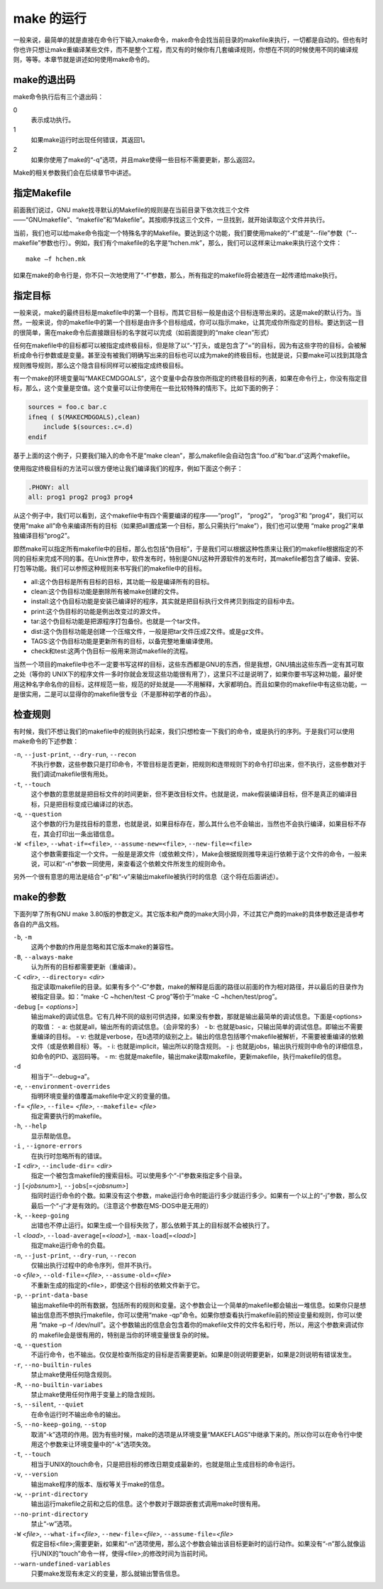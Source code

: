 make 的运行
===========

一般来说，最简单的就是直接在命令行下输入make命令，make命令会找当前目录的makefile来执行，一切都是自动的。但也有时你也许只想让make重编译某些文件，而不是整个工程，而又有的时候你有几套编译规则，你想在不同的时候使用不同的编译规则，等等。本章节就是讲述如何使用make命令的。

make的退出码
------------

make命令执行后有三个退出码：

0 
 表示成功执行。

1 
 如果make运行时出现任何错误，其返回1。

2
 如果你使用了make的“-q”选项，并且make使得一些目标不需要更新，那么返回2。

Make的相关参数我们会在后续章节中讲述。


指定Makefile
------------

前面我们说过，GNU make找寻默认的Makefile的规则是在当前目录下依次找三个文件——“GNUmakefile”、“makefile”和“Makefile”。其按顺序找这三个文件，一旦找到，就开始读取这个文件并执行。

当前，我们也可以给make命令指定一个特殊名字的Makefile。要达到这个功能，我们要使用make的“-f”或是“--file”参数（“--makefile”参数也行）。例如，我们有个makefile的名字是“hchen.mk”，那么，我们可以这样来让make来执行这个文件：

::

    make –f hchen.mk

如果在make的命令行是，你不只一次地使用了“-f”参数，那么，所有指定的makefile将会被连在一起传递给make执行。

指定目标
--------

一般来说，make的最终目标是makefile中的第一个目标，而其它目标一般是由这个目标连带出来的。这是make的默认行为。当然，一般来说，你的makefile中的第一个目标是由许多个目标组成，你可以指示make，让其完成你所指定的目标。要达到这一目的很简单，需在make命令后直接跟目标的名字就可以完成（如前面提到的“make clean”形式）

任何在makefile中的目标都可以被指定成终极目标，但是除了以“-”打头，或是包含了“=”的目标，因为有这些字符的目标，会被解析成命令行参数或是变量。甚至没有被我们明确写出来的目标也可以成为make的终极目标，也就是说，只要make可以找到其隐含规则推导规则，那么这个隐含目标同样可以被指定成终极目标。

有一个make的环境变量叫“MAKECMDGOALS”，这个变量中会存放你所指定的终极目标的列表，如果在命令行上，你没有指定目标，那么，这个变量是空值。这个变量可以让你使用在一些比较特殊的情形下。比如下面的例子：

.. code-block:: makefile

    sources = foo.c bar.c
    ifneq ( $(MAKECMDGOALS),clean)
        include $(sources:.c=.d)
    endif

基于上面的这个例子，只要我们输入的命令不是“make clean”，那么makefile会自动包含“foo.d”和“bar.d”这两个makefile。

使用指定终极目标的方法可以很方便地让我们编译我们的程序，例如下面这个例子：

.. code-block:: makefile

    .PHONY: all
    all: prog1 prog2 prog3 prog4

从这个例子中，我们可以看到，这个makefile中有四个需要编译的程序——“prog1”， “prog2”， “prog3”和  “prog4”，我们可以使用“make all”命令来编译所有的目标（如果把all置成第一个目标，那么只需执行“make”），我们也可以使用 “make prog2”来单独编译目标“prog2”。

即然make可以指定所有makefile中的目标，那么也包括“伪目标”，于是我们可以根据这种性质来让我们的makefile根据指定的不同的目标来完成不同的事。在Unix世界中，软件发布时，特别是GNU这种开源软件的发布时，其makefile都包含了编译、安装、打包等功能。我们可以参照这种规则来书写我们的makefile中的目标。

- all:这个伪目标是所有目标的目标，其功能一般是编译所有的目标。
- clean:这个伪目标功能是删除所有被make创建的文件。
- install:这个伪目标功能是安装已编译好的程序，其实就是把目标执行文件拷贝到指定的目标中去。
- print:这个伪目标的功能是例出改变过的源文件。
- tar:这个伪目标功能是把源程序打包备份。也就是一个tar文件。
- dist:这个伪目标功能是创建一个压缩文件，一般是把tar文件压成Z文件。或是gz文件。
- TAGS:这个伪目标功能是更新所有的目标，以备完整地重编译使用。
- check和test:这两个伪目标一般用来测试makefile的流程。

当然一个项目的makefile中也不一定要书写这样的目标，这些东西都是GNU的东西，但是我想，GNU搞出这些东西一定有其可取之处（等你的 UNIX下的程序文件一多时你就会发现这些功能很有用了），这里只不过是说明了，如果你要书写这种功能，最好使用这种名字命名你的目标，这样规范一些，规范的好处就是——不用解释，大家都明白。而且如果你的makefile中有这些功能，一是很实用，二是可以显得你的makefile很专业（不是那种初学者的作品）。

检查规则
--------

有时候，我们不想让我们的makefile中的规则执行起来，我们只想检查一下我们的命令，或是执行的序列。于是我们可以使用make命令的下述参数：

``-n``, ``--just-print``, ``--dry-run``, ``--recon``
    不执行参数，这些参数只是打印命令，不管目标是否更新，把规则和连带规则下的命令打印出来，但不执行，这些参数对于我们调试makefile很有用处。

``-t``, ``--touch``
    这个参数的意思就是把目标文件的时间更新，但不更改目标文件。也就是说，make假装编译目标，但不是真正的编译目标，只是把目标变成已编译过的状态。

``-q``, ``--question``
    这个参数的行为是找目标的意思，也就是说，如果目标存在，那么其什么也不会输出，当然也不会执行编译，如果目标不存在，其会打印出一条出错信息。

``-W <file>``, ``--what-if=<file>``, ``--assume-new=<file>``, ``--new-file=<file>``
    这个参数需要指定一个文件。一般是是源文件（或依赖文件），Make会根据规则推导来运行依赖于这个文件的命令，一般来说，可以和“-n”参数一同使用，来查看这个依赖文件所发生的规则命令。

另外一个很有意思的用法是结合“-p”和“-v”来输出makefile被执行时的信息（这个将在后面讲述）。

make的参数
----------

下面列举了所有GNU make 3.80版的参数定义。其它版本和产商的make大同小异，不过其它产商的make的具体参数还是请参考各自的产品文档。

``-b``, ``-m``
    这两个参数的作用是忽略和其它版本make的兼容性。

``-B``, ``--always-make``
    认为所有的目标都需要更新（重编译）。

``-C`` *<dir>*, ``--directory``\ = *<dir>*
    指定读取makefile的目录。如果有多个“-C”参数，make的解释是后面的路径以前面的作为相对路径，并以最后的目录作为被指定目录。如：“make -C ~hchen/test -C prog”等价于“make -C ~hchen/test/prog”。

``-debug`` [= *<options>*]
    输出make的调试信息。它有几种不同的级别可供选择，如果没有参数，那就是输出最简单的调试信息。下面是<options>的取值：
    - a: 也就是all，输出所有的调试信息。（会非常的多）
    - b: 也就是basic，只输出简单的调试信息。即输出不需要重编译的目标。
    - v: 也就是verbose，在b选项的级别之上。输出的信息包括哪个makefile被解析，不需要被重编译的依赖文件（或是依赖目标）等。
    - i: 也就是implicit，输出所以的隐含规则。
    - j: 也就是jobs，输出执行规则中命令的详细信息，如命令的PID、返回码等。
    - m: 也就是makefile，输出make读取makefile，更新makefile，执行makefile的信息。

``-d``
    相当于“--debug=a”。

``-e``, ``--environment-overrides``
    指明环境变量的值覆盖makefile中定义的变量的值。

``-f``\ = *<file>*, ``--file``\ = *<file>*, ``--makefile``\ = *<file>*
    指定需要执行的makefile。

``-h``, ``--help``
    显示帮助信息。

``-i`` , ``--ignore-errors``
    在执行时忽略所有的错误。

``-I`` *<dir>*, ``--include-dir``\ = *<dir>*
    指定一个被包含makefile的搜索目标。可以使用多个“-I”参数来指定多个目录。

``-j`` [*<jobsnum>*], ``--jobs``\ [=\ *<jobsnum>*]
    指同时运行命令的个数。如果没有这个参数，make运行命令时能运行多少就运行多少。如果有一个以上的“-j”参数，那么仅最后一个“-j”才是有效的。（注意这个参数在MS-DOS中是无用的）

``-k``, ``--keep-going``
    出错也不停止运行。如果生成一个目标失败了，那么依赖于其上的目标就不会被执行了。

``-l`` *<load>*, ``--load-average``\ [=\ *<load>*], ``-max-load``\ [=\ *<load>*]
    指定make运行命令的负载。

``-n``, ``--just-print``, ``--dry-run``, ``--recon``
    仅输出执行过程中的命令序列，但并不执行。

``-o`` *<file>*, ``--old-file``\ =\ *<file>*, ``--assume-old``\ =\ *<file>*
    不重新生成的指定的<file>，即使这个目标的依赖文件新于它。

``-p``, ``--print-data-base``
    输出makefile中的所有数据，包括所有的规则和变量。这个参数会让一个简单的makefile都会输出一堆信息。如果你只是想输出信息而不想执行makefile，你可以使用“make -qp”命令。如果你想查看执行makefile前的预设变量和规则，你可以使用 “make –p –f /dev/null”。这个参数输出的信息会包含着你的makefile文件的文件名和行号，所以，用这个参数来调试你的 makefile会是很有用的，特别是当你的环境变量很复杂的时候。

``-q``, ``--question``
    不运行命令，也不输出。仅仅是检查所指定的目标是否需要更新。如果是0则说明要更新，如果是2则说明有错误发生。

``-r``, ``--no-builtin-rules``
    禁止make使用任何隐含规则。

``-R``, ``--no-builtin-variabes``
    禁止make使用任何作用于变量上的隐含规则。

``-s``, ``--silent``, ``--quiet``
    在命令运行时不输出命令的输出。

``-S``, ``--no-keep-going``, ``--stop``
    取消“-k”选项的作用。因为有些时候，make的选项是从环境变量“MAKEFLAGS”中继承下来的。所以你可以在命令行中使用这个参数来让环境变量中的“-k”选项失效。

``-t``, ``--touch``
    相当于UNIX的touch命令，只是把目标的修改日期变成最新的，也就是阻止生成目标的命令运行。

``-v``, ``--version``
    输出make程序的版本、版权等关于make的信息。

``-w``, ``--print-directory``
    输出运行makefile之前和之后的信息。这个参数对于跟踪嵌套式调用make时很有用。

``--no-print-directory``
    禁止“-w”选项。

``-W`` *<file>*, ``--what-if``\ =\ *<file>*, ``--new-file``\ =\ *<file>*, ``--assume-file``\ =\ *<file>*
    假定目标<file>;需要更新，如果和“-n”选项使用，那么这个参数会输出该目标更新时的运行动作。如果没有“-n”那么就像运行UNIX的“touch”命令一样，使得<file>;的修改时间为当前时间。

``--warn-undefined-variables``
    只要make发现有未定义的变量，那么就输出警告信息。
